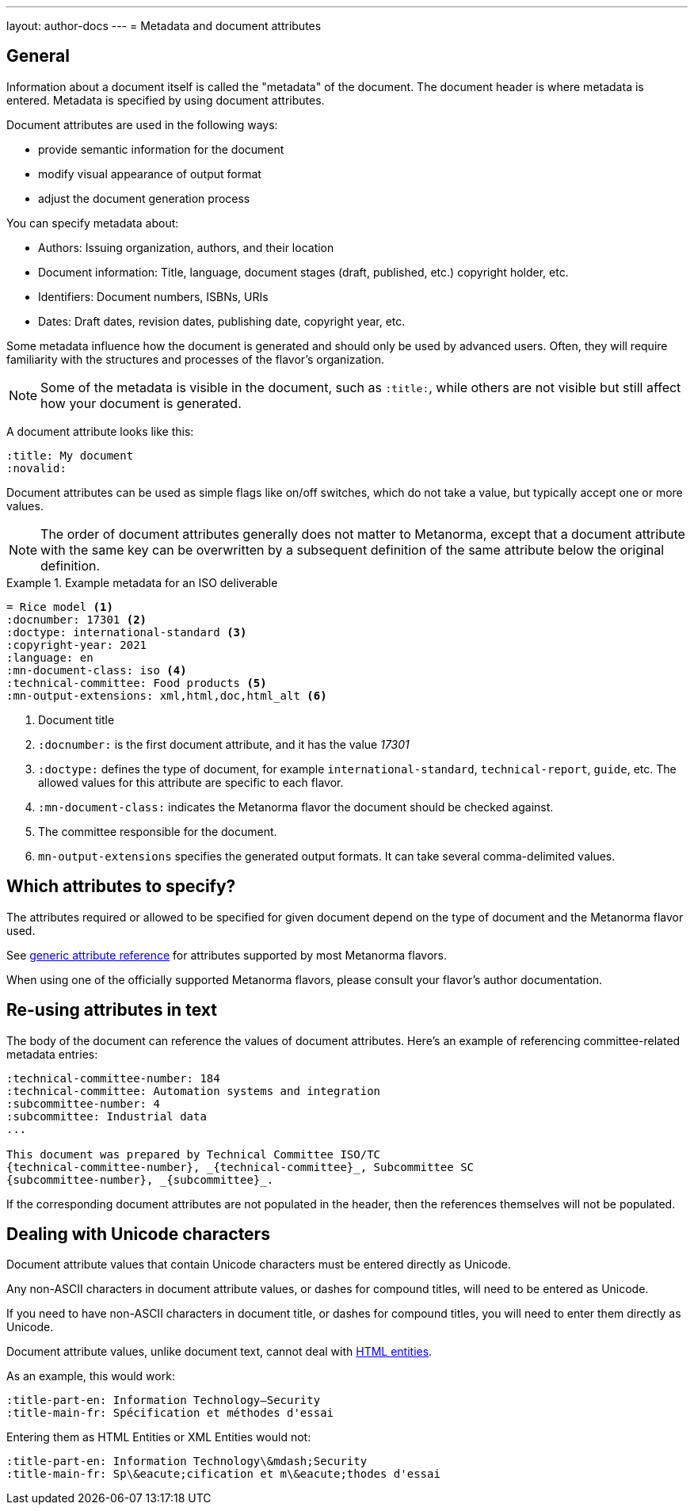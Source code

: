---
layout: author-docs
---
= Metadata and document attributes

== General

// tag::tutorial[]

// tag::metadata-intro[]

Information about a document itself is called the "metadata" of the document.
The document header is where metadata is entered.
Metadata is specified by using document attributes.

Document attributes are used in the following ways:

* provide semantic information for the document
* modify visual appearance of output format
* adjust the document generation process

You can specify metadata about:

* Authors: Issuing organization, authors, and their location
* Document information: Title, language, document stages (draft, published, etc.) copyright holder, etc.
* Identifiers: Document numbers, ISBNs, URIs
* Dates: Draft dates, revision dates, publishing date, copyright year, etc.

Some metadata influence how the document is generated and should only be
used by advanced users. Often, they will require familiarity with the
structures and processes of the flavor's organization.

NOTE: Some of the metadata is visible in the document, such as `:title:`, while
others are not visible but still affect how your document is generated.


A document attribute looks like this:

[source,adoc]
----
:title: My document
:novalid:
----

Document attributes can be used as simple flags like on/off switches, which do
not take a value, but typically accept one or more values.

NOTE: The order of document attributes generally does not matter to Metanorma,
except that a document attribute with the same key can be overwritten by a
subsequent definition of the same attribute below the original definition.

// end::metadata-intro[]

.Example metadata for an ISO deliverable
====
[source,adoc]
----
= Rice model <1>
:docnumber: 17301 <2>
:doctype: international-standard <3>
:copyright-year: 2021
:language: en
:mn-document-class: iso <4>
:technical-committee: Food products <5>
:mn-output-extensions: xml,html,doc,html_alt <6>
----

<1> Document title
<2> `:docnumber:` is the first document attribute, and it has the value _17301_
<3> `:doctype:` defines the type of document, for example `international-standard`, `technical-report`, `guide`, etc. The allowed values for this attribute are specific to each flavor.
<4> `:mn-document-class:` indicates the Metanorma flavor the document should be checked against.
<5> The committee responsible for the document.
<6> `mn-output-extensions` specifies the generated output formats. It can take several comma-delimited values.
====

// end::tutorial[]


// :fullname: Your Name <6>
// :fullname_2: Co-Authors Name
// :address: Chemin de Blandonnet 8 + \ <7>
// CP 401 - 1214 Vernier + \
// Geneva + \
// Switzerland

// <6> The author's name. You can add co-authors by appending the attribute with a number:  `_2`, `_3`, and so on.
// <7> When you add an address that contains multiple lines, end each line except for the last with `+ \`. Alternatively, you can enter each line into its own attribute, such as `:street:`, `:postcode:`, `:city:`, `:country:`.


== Which attributes to specify?

The attributes required or allowed to be specified for given document
depend on the type of document and the Metanorma flavor used.

See link:/author/ref/document-attributes/[generic attribute reference]
for attributes supported by most Metanorma flavors.

When using one of the officially supported Metanorma flavors,
please consult your flavor's author documentation.


== Re-using attributes in text

The body of the document can reference the values of document attributes.
Here's an example of referencing committee-related metadata entries:

[source,adoc]
----
:technical-committee-number: 184
:technical-committee: Automation systems and integration
:subcommittee-number: 4
:subcommittee: Industrial data
...

This document was prepared by Technical Committee ISO/TC
{technical-committee-number}, _{technical-committee}_, Subcommittee SC
{subcommittee-number}, _{subcommittee}_.
----

If the corresponding document attributes are not populated in the header, then
the references themselves will not be populated.


== Dealing with Unicode characters

Document attribute values that contain Unicode characters must be entered
directly as Unicode.

Any non-ASCII characters in document attribute values, or dashes for compound
titles, will need to be entered as Unicode.

If you need to have non-ASCII characters in document title, or dashes for
compound titles, you will need to enter them directly as Unicode.

Document attribute values, unlike document text, cannot deal with
https://www.w3schools.com/html/html_entities.asp[HTML entities].

As an example, this would work:

[source,adoc]
--
:title-part-en: Information Technology—Security
:title-main-fr: Spécification et méthodes d'essai
--

Entering them as HTML Entities or XML Entities would not:

[source,adoc]
--
:title-part-en: Information Technology\&mdash;Security
:title-main-fr: Sp\&eacute;cification et m\&eacute;thodes d'essai
--

